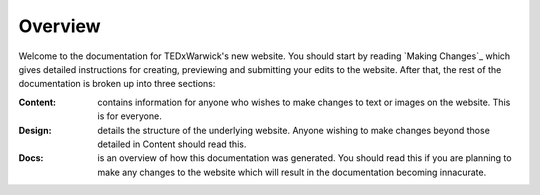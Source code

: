 Overview
========

Welcome to the documentation for TEDxWarwick's new website.  You should start by reading `Making Changes`_ which gives detailed instructions for creating, previewing and submitting your edits to the website.  After that, the rest of the documentation is broken up into three sections:

:Content:   contains information for anyone who wishes to make changes to text or images on the website.  This is for everyone.
:Design:    details the structure of the underlying website.  Anyone wishing to make changes beyond those detailed in Content should read this.
:Docs:      is an overview of how this documentation was generated.  You should read this if you are planning to make any changes to the website which will result in the documentation becoming innacurate.
